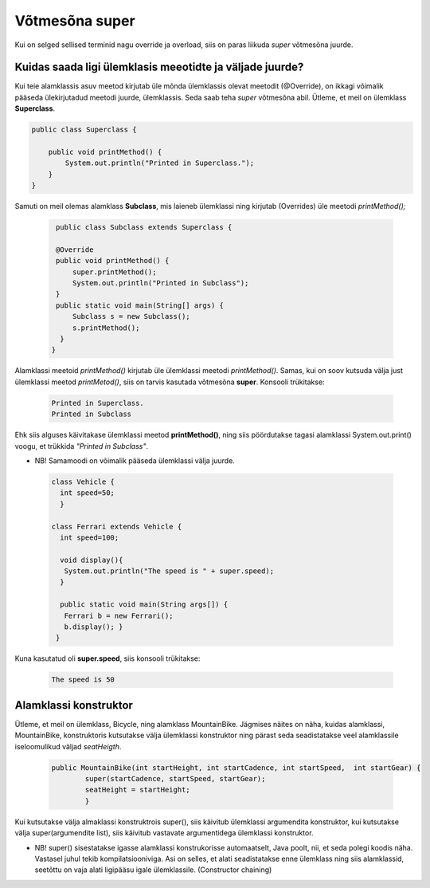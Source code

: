 ************************************************
Võtmesõna super
************************************************

Kui on selged sellised terminid nagu override ja overload, siis on paras liikuda *super* võtmesõna juurde.

Kuidas saada ligi ülemklasis meeotidte ja väljade juurde?
----------------------------------------------------------


Kui teie alamklassis asuv meetod kirjutab üle mõnda ülemklassis olevat meetodit (@Override), on ikkagi võimalik pääseda ülekirjutadud meetodi juurde, ülemklassis. Seda saab teha *super* võtmesõna abil. Ütleme, et meil on ülemklass **Superclass**.


.. code-block:: java

    public class Superclass {
    
        public void printMethod() {
            System.out.println("Printed in Superclass.");
        }
    }    

Samuti on meil olemas alamklass **Subclass**, mis laieneb ülemklassi ning kirjutab (Overrides) üle meetodi *printMethod();*

 .. code-block:: java
    
        public class Subclass extends Superclass {
    
        @Override
        public void printMethod() {
            super.printMethod();
            System.out.println("Printed in Subclass");
        }
        public static void main(String[] args) {
            Subclass s = new Subclass();
            s.printMethod();    
         }
       }
    
Alamklassi meetoid *printMethod()* kirjutab üle ülemklassi meetodi *printMethod()*. Samas, kui on soov kutsuda välja just ülemklassi meetod *printMetod()*, siis on tarvis kasutada võtmesõna **super**. Konsooli trükitakse:

 .. code-block:: java
    
    Printed in Superclass.
    Printed in Subclass    


Ehk siis alguses käivitakase ülemklassi meetod **printMethod()**, ning siis pöördutakse tagasi alamklassi System.out.print() voogu, et trükkida *"Printed in Subclass"*.




- NB! Samamoodi on võimalik pääseda ülemklassi välja juurde.

 .. code-block:: java
    
        class Vehicle {
          int speed=50;
          }
        
        class Ferrari extends Vehicle {
          int speed=100;
            
          void display(){
           System.out.println("The speed is " + super.speed);
          }

          public static void main(String args[]) {
           Ferrari b = new Ferrari();
           b.display(); }
         }        


Kuna kasutatud oli **super.speed**, siis konsooli trükitakse:

 .. code-block:: java

        The speed is 50
    
Alamklassi konstruktor
----------------------

Ütleme, et meil on ülemklass, Bicycle, ning alamklass MountainBike. Jägmises näites on näha, kuidas alamklassi, MountainBike, konstruktoris kutsutakse välja ülemklassi konstruktor ning pärast seda seadistatakse veel alamklassile iseloomulikud väljad *seatHeigth*.

 .. code-block:: java

        public MountainBike(int startHeight, int startCadence, int startSpeed,  int startGear) {    
                super(startCadence, startSpeed, startGear);
                seatHeight = startHeight;
                }       


Kui kutsutakse välja almaklassi konstruktrois super(), siis käivitub ülemklassi argumendita konstruktor, kui kutsutakse välja super(argumendite list), siis käivitub vastavate argumentidega ülemklassi konstruktor.

- NB! super() sisestatakse igasse alamklassi konstrukorisse automaatselt, Java poolt, nii, et seda polegi koodis näha. Vastasel juhul tekib kompilatsiooniviga. Asi on selles, et alati seadistatakse enne ülemklass ning siis alamklassid, seetõttu on vaja alati ligipääsu igale ülemklassile. (Constructor chaining)
        

